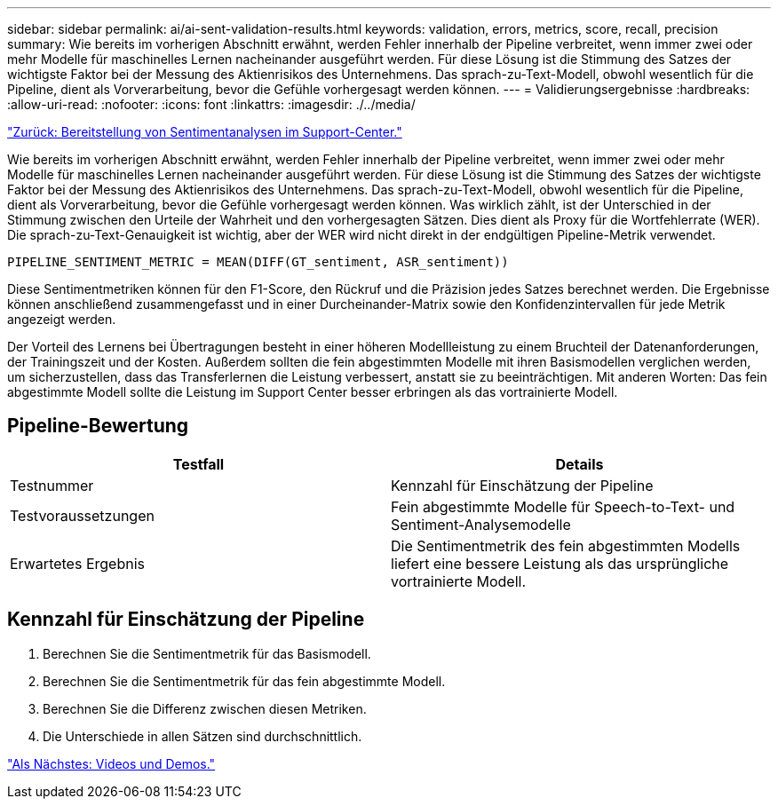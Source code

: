 ---
sidebar: sidebar 
permalink: ai/ai-sent-validation-results.html 
keywords: validation, errors, metrics, score, recall, precision 
summary: Wie bereits im vorherigen Abschnitt erwähnt, werden Fehler innerhalb der Pipeline verbreitet, wenn immer zwei oder mehr Modelle für maschinelles Lernen nacheinander ausgeführt werden. Für diese Lösung ist die Stimmung des Satzes der wichtigste Faktor bei der Messung des Aktienrisikos des Unternehmens. Das sprach-zu-Text-Modell, obwohl wesentlich für die Pipeline, dient als Vorverarbeitung, bevor die Gefühle vorhergesagt werden können. 
---
= Validierungsergebnisse
:hardbreaks:
:allow-uri-read: 
:nofooter: 
:icons: font
:linkattrs: 
:imagesdir: ./../media/


link:ai-sent-deploying-support-center-sentiment-analysis.html["Zurück: Bereitstellung von Sentimentanalysen im Support-Center."]

[role="lead"]
Wie bereits im vorherigen Abschnitt erwähnt, werden Fehler innerhalb der Pipeline verbreitet, wenn immer zwei oder mehr Modelle für maschinelles Lernen nacheinander ausgeführt werden. Für diese Lösung ist die Stimmung des Satzes der wichtigste Faktor bei der Messung des Aktienrisikos des Unternehmens. Das sprach-zu-Text-Modell, obwohl wesentlich für die Pipeline, dient als Vorverarbeitung, bevor die Gefühle vorhergesagt werden können. Was wirklich zählt, ist der Unterschied in der Stimmung zwischen den Urteile der Wahrheit und den vorhergesagten Sätzen. Dies dient als Proxy für die Wortfehlerrate (WER). Die sprach-zu-Text-Genauigkeit ist wichtig, aber der WER wird nicht direkt in der endgültigen Pipeline-Metrik verwendet.

....
PIPELINE_SENTIMENT_METRIC = MEAN(DIFF(GT_sentiment, ASR_sentiment))
....
Diese Sentimentmetriken können für den F1-Score, den Rückruf und die Präzision jedes Satzes berechnet werden. Die Ergebnisse können anschließend zusammengefasst und in einer Durcheinander-Matrix sowie den Konfidenzintervallen für jede Metrik angezeigt werden.

Der Vorteil des Lernens bei Übertragungen besteht in einer höheren Modellleistung zu einem Bruchteil der Datenanforderungen, der Trainingszeit und der Kosten. Außerdem sollten die fein abgestimmten Modelle mit ihren Basismodellen verglichen werden, um sicherzustellen, dass das Transferlernen die Leistung verbessert, anstatt sie zu beeinträchtigen. Mit anderen Worten: Das fein abgestimmte Modell sollte die Leistung im Support Center besser erbringen als das vortrainierte Modell.



== Pipeline-Bewertung

|===
| Testfall | Details 


| Testnummer | Kennzahl für Einschätzung der Pipeline 


| Testvoraussetzungen | Fein abgestimmte Modelle für Speech-to-Text- und Sentiment-Analysemodelle 


| Erwartetes Ergebnis | Die Sentimentmetrik des fein abgestimmten Modells liefert eine bessere Leistung als das ursprüngliche vortrainierte Modell. 
|===


== Kennzahl für Einschätzung der Pipeline

. Berechnen Sie die Sentimentmetrik für das Basismodell.
. Berechnen Sie die Sentimentmetrik für das fein abgestimmte Modell.
. Berechnen Sie die Differenz zwischen diesen Metriken.
. Die Unterschiede in allen Sätzen sind durchschnittlich.


link:ai-sent-videos-and-demos.html["Als Nächstes: Videos und Demos."]
